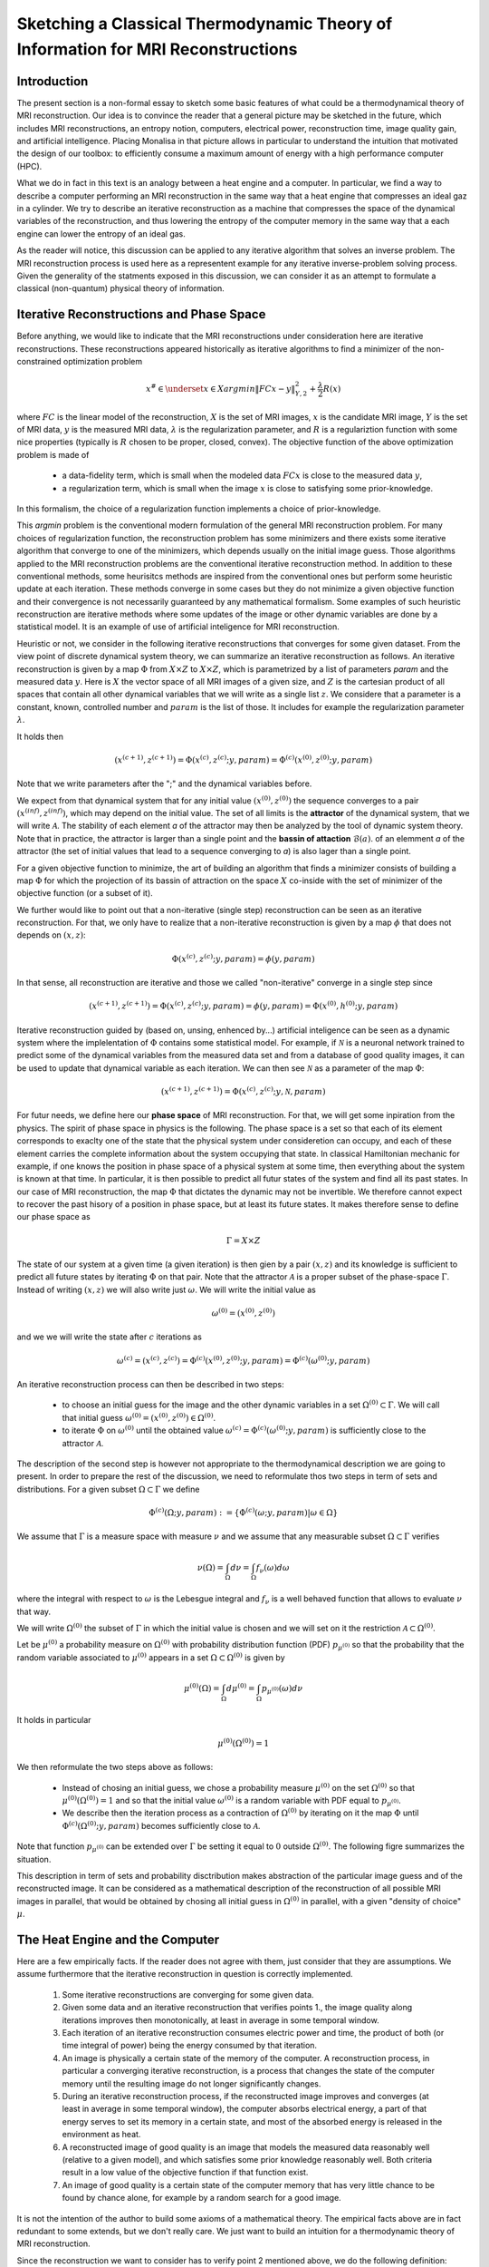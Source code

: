 Sketching a Classical Thermodynamic Theory of Information for MRI Reconstructions
=================================================================================

Introduction
------------

The present section is a non-formal essay to sketch some basic features of what could be a 
thermodynamical theory of MRI reconstruction. Our idea is to convince the reader that a 
general picture may be sketched in the future, 
which includes MRI reconstructions, an entropy notion, computers, electrical power, 
reconstruction time, image quality gain, and artificial intelligence. 
Placing Monalisa in that picture allows in particular to understand the intuition that 
motivated the design of our toolbox: to efficiently consume a 
maximum amount of energy with a high performance computer (HPC). 

What we do in fact in this text is an analogy between a heat engine and a computer.
In particular, we find a way to describe a computer performing an MRI reconstruction
in the same way that a heat engine that compresses an ideal gaz in a cylinder. We try
to describe an iterative reconstruction as a machine that compresses the space of the
dynamical variables of the reconstruction, and thus lowering the entropy of the computer 
memory in the same way that a each engine can lower the entropy of an ideal gas. 

As the reader will notice, this discussion can be applied to any iterative
algorithm that solves an inverse problem. The MRI reconstruction process is used here
as a representent example for any iterative inverse-problem solving process. Given the generality
of the statments exposed in this discussion, we can consider it as an attempt to 
formulate a classical (non-quantum) physical theory of information. 


Iterative Reconstructions and Phase Space
-----------------------------------------

Before anything, we would like to indicate that the MRI reconstructions under consideration 
here are iterative reconstructions. These reconstructions appeared historically as iterative 
algorithms to find a minimizer of the non-constrained optimization problem 

.. math::        
    x^\# \in \underset{x \in X}{argmin} \lVert {FC x - y} \rVert ^2_{Y, 2} + \frac{\lambda}{2} R(x)

where :math:`FC` is the linear model of the reconstruction, :math:`X` is the set of MRI images, 
:math:`x` is the candidate MRI image, :math:`Y` is the set of MRI data, 
:math:`y` is the measured MRI data, :math:`\lambda` is the regularization parameter, 
and :math:`R` is a regulariztion function with some nice properties (typically is :math:`R` chosen to be proper, 
closed, convex). The objective function of the above optimization problem is made of 

    - a data-fidelity term, which is small when the modeled data :math:`FCx` is close to the measured data :math:`y`,
    - a regularization term, which is small when the image :math:`x` is close to satisfying some prior-knowledge. 

In this formalism, the choice of a regularization function implements a choice of prior-knowledge. 

This *argmin* problem is the conventional modern formulation of the general MRI reconstruction problem. 
For many choices of regularization function, the reconstruction problem has some minimizers and 
there exists some iterative algorithm that converge to one of the minimizers,
which depends usually on the initial image guess. 
Those algorithms applied to the MRI reconstruction problems are the conventional
iterative reconstruction method. In addition to these conventional methods, 
some heurisitcs methods are inspired from the conventional ones
but perform some heuristic update at each iteration. These methods converge in some cases but they do not 
minimize a given objective function and their convergence is not necessarily guaranteed by any mathematical formalism. 
Some examples of such heuristic reconstruction are iterative methods where some updates of the image or other 
dynamic variables are done by a statistical model. It is an example of use of artificial inteligence for MRI reconstruction. 

Heuristic or not, we consider in the following iterative reconstructions that converges for some given dataset. 
From the view point of discrete dynamical system theory, we can summarize an iterative reconstruction as follows. 
An iterative reconstruction is given by a map :math:`\Phi` from :math:`X \times Z` to :math:`X \times Z`, 
which is parametrized by a list of parameters *param* and the measured data :math:`y`. 
Here is :math:`X` the vector space of all MRI images of a given size, and :math:`Z` is the cartesian product of 
all spaces that contain all other dynamical variables that we will write as a single list :math:`z`.
We considere that a parameter is a constant, known, controlled number and :math:`param` is the list of those.
It includes for example the regularization parameter :math:`\lambda`. 
 
It holds then

.. math ::        
    (x^{(c+1)}, z^{(c+1)}) =  \Phi(x^{(c)}, z^{(c)}; y, param) = \Phi^{(c)}(x^{(0)}, z^{(0)}; y, param)

Note that we write parameters after the ";" and the dynamical variables before. 

We expect from that dynamical system that for any initial value :math:`(x^{(0)}, z^{(0)})` the sequence
converges to a pair :math:`(x^{(inf)}, z^{(inf)})`,  which may depend on the initial value. The set
of all limits is the **attractor** of the dynamical system, that we will write :math:`\mathcal{A}`.  
The stability of each element *a* of the attractor may then be analyzed by the tool of dynamic system theory. 
Note that in practice, the attractor is larger than a single point and the **bassin of attaction** :math:`\mathcal{B}(a)`.
of an elemment *a* of the attractor (the set of initial values that lead to a sequence converging to *a*)
is also lager than a single point.   

For a given objective function to minimize, the art of building an algorithm that finds a minimizer
consists of building a map :math:`\Phi` for which the projection of its bassin of attraction on the 
space :math:`X` co-inside with the set of minimizer of the objective function (or a subset of it). 

We further would like to point out that a non-iterative (single step) reconstruction can 
be seen as an iterative reconstruction. 
For that, we only have to realize that a non-iterative reconstruction is given by a map :math:`\phi`
that does not depends on :math:`(x, z)`: 

.. math ::        
    \Phi(x^{(c)}, z^{(c)}; y, param) = \phi(y, param)

In that sense, all reconstruction are iterative and those we called "non-iterative" 
converge in a single step since

.. math ::        
    (x^{(c+1)}, z^{(c+1)}) = \Phi(x^{(c)}, z^{(c)}; y, param) = \phi(y, param) =  \Phi(x^{(0)}, h^{(0)}; y ,  param)


Iterative reconstruction guided by (based on, unsing, enhenced by...) artificial inteligence 
can be seen as a dynamic system where the implelentation of :math:`\Phi` contains some 
statistical model. For example, if :math:`\mathcal{N}` is a neuronal network trained to predict 
some of the dynamical variables from the measured data set and from a database of good quality images, 
it can be used to update that dynamical variable as each iteration. We can then see :math:`\mathcal{N}`
as a parameter of the map :math:`\Phi`: 

.. math ::        
    (x^{(c+1)}, z^{(c+1)}) =  \Phi(x^{(c)}, z^{(c)}; y , \mathcal{N}, param)

For futur needs, we define here our **phase space** of MRI reconstruction. For that, we will 
get some inpiration from the physics. The spirit of phase space in physics is the 
following. The phase space is a set so that each of its element corresponds to exaclty one 
of the state that the physical system under consideretion can occupy, 
and each of these element carries the complete information about the system occupying that state. 
In classical Hamiltonian mechanic for example, if one knows the position in phase space 
of a physical system at some time, then everything about the system is known at that 
time. In particular, it is then possible to predict all futur states of the system and 
find all its past states. In our case of MRI reconstruction, the map :math:`\Phi` that 
dictates the dynamic may not be invertible. We therefore cannot expect to recover 
the past hisory of a position in phase space, but at least its future states. 
It makes therefore sense to define our phase space as

.. math ::        

    \Gamma =  X \times Z

The state of our system at a given time (a given iteration) is then gien by a 
pair :math:`(x, z)` and its knowledge is sufficient to predict all future states 
by iterating :math:`\Phi` on that pair. Note that the attractor :math:`\mathcal{A}` is 
a proper subset of the phase-space :math:`\Gamma`. Instead of writing :math:`(x, z)` we 
will also write just :math:`\omega`. We will write the initial value as 

.. math ::

    \omega^{(0)} = (x^{(0)}, z^{(0)})


and we we will write the state after :math:`c` iterations as 

.. math ::

    \omega^{(c)} = (x^{(c)}, z^{(c)}) = \Phi^{(c)}(x^{(0)}, z^{(0)}; y, param) = \Phi^{(c)}(\omega^{(0)}; y, param)

An iterative reconstruction process can then be described in two steps: 

    - to choose an initial guess for the image and the other dynamic variables in a set :math:`\Omega^{(0)} \subset \Gamma`. We will call that initial guess :math:`\omega^{(0)} = (x^{(0)}, z^{(0)}) \in \Omega^{(0)}`. 
    - to iterate :math:`\Phi` on :math:`\omega^{(0)}` until the obtained value :math:`\omega^{(c)} = \Phi^{(c)}(\omega^{(0)}; y, param)` is sufficiently close to the attractor :math:`\mathcal{A}`. 

The description of the second step is however not appropriate to the thermodynamical description we are going to present. 
In order to prepare the rest of the discussion, we need to reformulate thos two steps in term of sets and distributions.  
For a given subset :math:`\Omega \subset \Gamma` we define

.. math ::

    \Phi^{(c)}(\Omega; y, param) := \{\Phi^{(c)}(\omega; y, param) | \omega \in \Omega\}

We assume that :math:`\Gamma` is a measure space with measure :math:`\nu` and we assume that any measurable
subset :math:`\Omega \subset \Gamma` verifies

.. math ::

    \nu \left( \Omega \right) = \int_{\Omega}  d\nu = \int_{\Omega} f_{\nu}(\omega) d\omega

where the integral with respect to :math:`\omega` is the Lebesgue integral 
and :math:`f_{\nu}` is a well behaved function that allows to evaluate 
:math:`\nu` that way.  

We will write :math:`\Omega^{(0)}` the subset of :math:`\Gamma` in which the initial value is chosen
and we will set on it the restriction :math:`\mathcal{A} \subset \Omega^{(0)}`. 

Let be :math:`\mu^{(0)}` a probability measure on :math:`\Omega^{(0)}` with probability distribution 
function (PDF) :math:`p_{\mu^{(0)}}` so that the probability that the random variable associated to 
:math:`\mu^{(0)}` appears in a set :math:`\Omega \subset \Omega^{(0)}` is given by

.. math ::

    \mu^{(0)} \left( \Omega \right) = \int_{\Omega}  d\mu^{(0)} = \int_{\Omega}  p_{\mu^{(0)}}(\omega) d\nu 

It holds in particular

.. math ::

    \mu^{(0)} \left( \Omega^{(0)} \right) = 1 

We then reformulate the two steps above as follows: 

    - Instead of chosing an initial guess, we chose a probability measure :math:`\mu^{(0)}` on the set :math:`\Omega^{(0)}` so that :math:`\mu^{(0)}(\Omega^{(0)}) = 1` and so that the initial value :math:`\omega^{(0)}` is a random variable with PDF equal to :math:`p_{\mu^{(0)}}`. 
    - We describe then the iteration process as a contraction of :math:`\Omega^{(0)}` by iterating on it the map :math:`\Phi` until :math:`\Phi^{(c)}(\Omega^{(0)}; y, param)` becomes sufficiently close to :math:`\mathcal{A}`. 

Note that function :math:`p_{\mu^{(0)}}` can be extended over :math:`\Gamma`  be setting it equal to :math:`0` outside :math:`\Omega^{(0)}`. 
The following figre summarizes the situation. 

.. image:: ../images/discussion/thermodyn_info/information.png
      :width: 40%
      :align: center
      :alt: information


This description in term of sets and probability disctribution makes abstraction of the particular image guess and of the reconstructed image. It can be
considered as a mathematical description of the reconstruction of all possible MRI images in parallel, that would be obtained by chosing all initial guess
in :math:`\Omega^{(0)}` in parallel, with a given "density of choice" :math:`\mu`. 



The Heat Engine and the Computer
--------------------------------

Here are a few empirically facts. If the reader does not agree with them, 
just consider that they are assumptions. We assume furthermore that the iterative reconstruction 
in question is correctly implemented. 

    1. Some iterative reconstructions are converging for some given data.  
    2. Given some data and an iterative reconstruction that verifies points 1., the image quality along iterations improves then monotonically, at least in average in some temporal window.   
    3. Each iteration of an iterative reconstruction consumes electric power and time, the product of both (or time integral of power) being the energy consumed by that iteration.
    4. An image is physically a certain state of the memory of the computer. A reconstruction process, in particular a converging iterative reconstruction, is a process that changes the state of the computer memory until the resulting image do not longer significantly changes. 
    5. During an iterative reconstruction process, if the reconstructed image improves and converges (at least in average in some temporal window), the computer absorbs electrical energy, a part of that energy serves to set its memory in a certain state, and most of the absorbed energy is released in the environment as heat.  
    6. A reconstructed image of good quality is an image that models the measured data reasonably well (relative to a given model), and which satisfies some prior knowledge reasonably well. Both criteria result in a low value of the objective function if that function exist. 
    7. An image of good quality is a certain state of the computer memory that has very little chance to be found by chance alone, for example by a random search for a good image. 

It is not the intention of the author to build some axioms of a mathematical theory. 
The empirical facts above are in fact redundant to some extends, but we don't
really care. We just want to build an intuition for a thermodynamic theory of MRI reconstruction.

Since the reconstruction we want to consider has to verify point 2 mentioned above, we do the following definition: 

    An iterative MRI reconstruction (an implementation) is **well-posed** for some given measured data if 

        - The reconstruction is converging for the given data,  
        - After a finit number of iterations, the image quality along iterations improves monotonically, at least in average (at least in average in some temporal window). 

From the facts listed above, it is intuitively clear that for a well-posed MRI reconstruction (for some given data), 
**energy** must be consumed at every iteration that performs an **image quality gain** *(IQG)*.  
The reverse does however not need to be true: more energy consumption
does not need to lead to a gain of image quality, since energy can be directly dissipated into heat. 
A notion of **efficiency** is therefore missing and there is no obious definition for it. 
The only thing we can say is, that efficiency should to be defined in such a way that it expresses an *IQG* 
related in some way to the energy consumed for that gain. As a consequence, the definition of efficiency must be 
closely related to the definition of *IQG* (and by extension to image quality). We could be tempted to 
say that the notion of *IQG* is the analog of the *work* in the thermodynamic of heat engines. Following that intuition, 
the author tried the following analogy between a heat engine and a computer (engine). 

Work is the useful thing that a heat engine give to some part of the unisvers that we will call the **work environment**. 
The heat engine performs some work in the work environment by transferring heat from a hot to a cold reservoir. 
The heat engine and the working environment are two subsytems and the hot reservoir, cold reservoir and the *rest of the universe*
are three other subsystems. Their union being the universe (the total system). 

   .. image:: ../images/discussion/thermodyn_info/heat_engine_1.png
      :width: 90%
      :align: center
      :alt: heat_engine_1

The heat engine operates in a cyclic way so that its state is the same at the beginning of each new cycle. 
In contrast, the states of the work environment, the *rest of the universe* and the heat reservoirs 
can evolve along the cycles. The goal of a heat engine
is in fact to transform the work environment, else the engine would be useless. The transformation of the work
environment often translates in a lowering of its **entropy**, while the entropy of 
the *rest of the universe* together with the heat reservoirs is increasing. The transformation is reversible exactly if
the entropy of the universe (total system) remains constant during that transformation. 
If the transformation is irreversible, the entropy of the universe increases, even if entropy of the work environment decreases.  
Since the entropy is a function of state, the entropy of the heat engine is the same at the beginning (and end) of each cycle. 

For a the coming comparison between a computer and a heat engine, we would like to focus on the special case
described in the following figure. 

   .. image:: ../images/discussion/thermodyn_info/heat_engine_2.png
      :width: 90%
      :align: center
      :alt: heat_engine_2


It represents a heat engine that gives energy to a working environment (*WE*) in the form of a mechanical work amount *W*. 
This work is used to compress an ideal gaz in a cylinder in thermal contact with the cold reservoir at temperatur :math:`T_C`. 
In order to be able to evaluate entropy changes, we admit that no irreversible loss of energy happens. 
This means that the heat engine is an ideal (reversible) heat engine, which is called a *Carnot engine*. It has therefore
maximal efficiency. We also have to assume that the gaz compression is isothermal, which means
that the movement has to be sufficiently slow as garantied by the coupling of the small and large wheels. 
We admit that there is a good isolation between the *rest of the universe* and to two subsystem implied in the process, 
which are the heat engine and the WE. A flow of energy travels through the subsystem made of the pair *heat-engine + WE*. 
At each cycle of the engine, a heat amount

.. math::

    E_{in} = \lvert \Delta Q_H \rvert

enters that subsytem and a heat amount

.. math::

    E_{out} = \lvert \Delta Q_C \rvert + \lvert \Delta Q_{WE} \rvert

leaves that sub system. Since the temperature of the gaz in the *WE* do not changes, its internal energy do not
change as well. That means that the work :math:`\Delta W` is equal to the expelled heat amount :math:`\lvert \Delta Q_{WE} \rvert`. 
The conservation of energy reads thus: 

.. math::

    \lvert \Delta Q_H \rvert = \lvert \Delta Q_C \rvert + \lvert \Delta Q_{WE} \rvert


The volume of the ideal gaz is decreased by an ammount :math:`\lvert \Delta V \rvert` at each cycle.
We will write :math:`V > 0` the volume of the ideal gaz at the current cycle. 
The change of entropy :math:`\lvert \Delta S_{WE} \rvert` is therefore negative and given by

.. math::

    \Delta S_{WE} = n \cdot R \cdot log(1-\lvert \Delta V \rvert/V) < 0
    
where *n* in the chemical amount of ideal gaz and *R* is the ideal gaz constant. 


During one cycle, the hot reservoir experiences a drope of entropy by an ammount

.. math::

    \Delta S_{H} = -\frac{\lvert \Delta Q_H \rvert}{T_H}

while the cold reservoir experiences a grow of entropy by an ammount

.. math::

    \Delta S_{C} = +\frac{\lvert \Delta Q_C \rvert}{T_C}


Since the engine comes back to the same state after every cycle and since entropy
is a function of state, there is no change of entropy in the engine after each cycle. 
Assuming the process to be reversible, the total entropy is conserved: 

.. math::

    \Delta S_{C} + \Delta S_{H} + \Delta S_{WE} = 0

If the process is now irreversible (like any realistic, non-ideal process), the entropy drope in the ideal gaz will 
still be the same since the entropy is a function of state, but the heat exchanges will be different and
this will lead to a positive entropy grow of the universe (the total system) by the second law of thermodynamic, 
even if entropy was localy decreased in the ideal gaz: 

.. math::

    \Delta S_{C} + \Delta S_{H} + \Delta S_{WE} > 0


This scheme of producing an energy flow through a system in order to drain out some of its entropy
(a side effect being an entropy grow of the universe) is a general scheme encountered everywhere 
in engineering and nature. Plants and animal do that all the time. We eat energy to produce 
mechanical work such as moving from a place to the other, but a large part of the energy we eat 
is expelled as thermal radiation associated to a drope of our entropy. In fact, our body continuously
experiences injuries because chance unbuild things more often that it builds it. Those injuries are structural 
changes that have a high probability to happen by chance alone and wich correspond to an increase of entropy of
our body. Because of injuries, the entropy of our body tends to increase. In order to survive, 
we have to consume energy to continuously put our body back to order i.e. to a state that has very little 
chance to be reached by chance a lone, that is, a state a low entropy. Repairing our body implies thus to 
consume energy to lower our entropy back to an organized state and that implies to expell an 
associated amount of heat by radiation. This scheme is so universal that we will now try
to apply it to computers in order to build an analogy with the eat engine. We will try that way to deduce
a definition of *image quality gain (IQG)* and *efficiency* in the contet ot MRI reconstruction. 

In the case of MRI reconstruction, the *IQG* is the useful thing that the computer 
produces by absorbing electrical energy and expelling it as heat in the cooling system of the HPC, 
which may be interpreted as the cold reservoir. In order to make an analogy between the computer and
the heat engine, we define the following parts of the universe:  

    - the **electric power supply system** *(PS)*, which transfers energy to the computer, 
    - the **computer** *(Comp)*, with the computational units and including the part of memory that contains the program, but without the part of memory that contains the dynamic variables of the reconstruction process, 
    - the part of memory that contains the dynamic variable of the reconstruction process, that we will call the **dynamic memory** (*DM*). 
    - the **cooling system** *(C)* of the computer.
    - the **rest of the universe**, which also absorb parts of the heat released by the computer. 

Note that the union of these five parts is the universe. 

   .. image:: ../images/discussion/thermodyn_info/computer_engine_1.png
      :width: 90%
      :align: center
      :alt: heat_engine_1

We propose here to consider the computer as an engine and to interpret one iteration of the reconstruction
process as one cycle of the engine. In fact, at the begining of each iteration, the state of the computer 
is the same since we consider all changing (dynamic) variables to be in the *dynamic memory*, 
which is the analog of the work environment of the heat engine. The energy given to the computer is almost completely
dissipated into heat transmitted to the cooling system at temperature :math:`T_C`. We neglect transmition of heat given to
the *rest of the universe* because it should be much smaller. Also, there are some
electro-magnetic radiations emited from to the computer to the *rest of the universe* and some eletrostatic energy
that is stored in the memory, since writing information in it implies to set a certain configuration of charges
with the associated electro-static energy. These two energy amounts are however so small as compared to the energy 
dissipated in the cooling system that we will nelglect them. As a consequence of energy conservation we will therefore write
for one cycle

.. math ::        
    
    \Delta E_{in} = \lvert \Delta Q_C \rvert

That means that all the energy entering the computer is dissipated as heat in the cooling system. 
Following the intuition that this flow of energy drains out some (thermodynamical) entropy from the
dynamic memory (*DM*) as it brings it in a state that can harldy be reached by chance alone, 
we expect that a negative entropy change :math:`-\lvert \Delta S_{DM} \rvert` is produced in the *DM* during one
cycle (one iteration) of the MRI reconstruction process. We know that it holds

.. math ::        
    
    \Delta S_{DM} \geq \frac{\Delta Q_C}{T_C}

where equality holds for a reversible process. But the quantities :math:`\Delta S_{DM}` and :math:`\Delta Q_C` are signed in that expression. 
Assuming :math:`\Delta S_{DM}` to be negative, we deduce

.. math ::        
    
    \lvert \Delta S_{DM} \rvert \leq \frac{\lvert \Delta Q_C \rvert}{T_C}

Since the computer is in the same state at the beginning of each iteration, it experiences no entropy change
between each start of a new iteration. The entropy change in the system *computer + DM* is therefore 
to be attributed to the entropy change in the *DM* only. The previous inequation means that for an entropy drope
of magnitude :math:`\lvert \Delta S_{DM} \rvert` in the *DM*, there must be a heat amount of magnitude at least
:math:`T_C \lvert \Delta S_{DM} \rvert` expelled to the cooling system. We will write :math:`E^{tot}` the total amount 
of energy given to the computer for the reconstruction and :math:`\lvert \Delta S_{DM}^{tot} \rvert` the magnitude
of the total entropy drope in the *DM* during reconstruction. It follows from the previous equation, 
from our formula for energy conservation and from the fact the temperature of the cooling system is constant, that

.. math ::        
    
    \lvert \Delta S_{DM}^{tot} \rvert \leq \frac{E^{tot}}{T_C}

If we express :math:`E^{tot}` as the multiplication of the input electric power :math:`P` and the total 
reconstruction time :math:`\Delta t^{tot}`, we get

.. math ::        
    
    \lvert \Delta S_{DM}^{tot} \rvert \leq \frac{P \Delta t^{tot}}{T_C}

If we can find a way to establish the magnitude of the total entropy drope in the *DM* associated
to a desired image quality gain (*IQG*), for a known electric power, we could then deduce a minimal 
reconstruction time for the desired *IQG*. We however still face the difficulty to define *IQG*. 
In addition, we are unable to continue the analogy between the computer and the heat engine
because we are for the moment unable to define what the computer is transmitting to the *DM*, 
as pointed out by the quotation mark in the last figure. The reason is that the computer
performs no mechanical work and we have to find a replacement for work in order to continue the 
analogy. We need now to invent someting. 

We propose to solve our difficulties by the following heuristic (actually quite esotherique) construction, 
because it is the best we have to the moment. Instead of considerng that the computer interacts 
with the dynamic memory, we consider that nature is *as if* the computer was interacting with the 
phase space. The variables stored in the *DM* represent one state in the phase space, 
but since it could be any, the computer behaves in a way that would do the job for any state
in the phase space. We considere therefore that it is a reasonable argument to say that the behaviour of the 
computer is related phase space and not related one particular representent. 
The computer behaves as if it was reconstructing many MRI images at the same time. Instead of
discussing endlessly how realistic or not that argumentation is, we propose here one implementation
of that idea and we will pragmatically try to see what are the implications.  

In analogy to the isothermal compression of an ideal gas, we will consider that the computer
is compressing a portion :math:`\Omega^{(0)}` of phase space by iterating the map :math:`\Phi` that dictates
the evolution of the iterative MRI reconstruction algoritme. We chose :math:`\Omega^{(0)}` to be the
region of phase space where there is a non-zero probabiliy that our initial value :math:`\omega^{(0)}`
is chosen. For convenience, we will like to think of :math:`\Omega^{(0)}` as a proper, closed, convex set. 
We recall that it contains the attractor :math:`\mathcal{A}` of the dynamical system. We define the set

.. math ::        
    
    \Omega^{(c)} := \Phi^{(c)}(\Omega^{(0)}; y, param)

We imagine that :math:`\Omega^{(c)}` *is* the set :math:`\Omega^{(0)}` compressed by :math:`\Phi` after
:math:`(c)` iterations. We imagine that :math:`\Omega^{(c)}` contains an ideal *phase space gas* and 
that at each iteration, a part of the energy given to the computer is transformed in a kind of 
*informatic work W* to compresse that phase space gas. The situation is described in the following figure. 

   .. image:: ../images/discussion/thermodyn_info/computer_engine_2.png
      :width: 90%
      :align: center
      :alt: heat_engine_2

We will imagine that any conected proper subsest :math:`\Omega` of phase space contains 
a certain amount of our "phase space ideal gas". Inpired by the equation that describs 
an ideal gas with constant temperature, we set

.. math ::        
    
    P \cdot V = K_{\Gamma}

where *P* is the pressure of our phase space gas, *V* is its volume given by the measure :math:`\nu` as

.. math ::        
    
    V = \nu \left(\Omega \right)

and :math:`K_{\Gamma}` is the ideal gas constant of our phase space gas for a given temperature. 
It follows that

.. math ::        
    
    P \cdot dV = K_{\Gamma} \cdot \frac{dV}{V}

We deduce that the work :math:`\Delta W` needed to compress :math:`\Omega` to a smaller subset is :math:`\Omega'` is

.. math ::        
    
    \Delta W = - K_{\Gamma} \int_{\nu \left(\Omega \right)}^{\nu \left(\Omega' \right)} \frac{dV}{V} = - K_{\Gamma} \cdot log \left( \frac{\nu(\Omega')}{\nu(\Omega)} \right) 

We will now label some quantities with the super-script :math:`(c, c+1)` to indicate that the quantity in question
is associated to the iteration numner :math:`(c)`, which performs the transition from state :math:`(c)` to state :math:`(c+1)`. 
We will also label a quantity with super-script :math:`(c)` in order to indicate that this quantity is associated to the transition
from the initial state to the the state number :math:`(c)`.  

For the comming comparison with information theory in the next subsection, 
we define the information gain associated the trasnsition 
from :math:`\Omega^{(c)}` to :math:`\Omega^{(c+1)}` as

.. math ::        
    
    \Delta I^{(c, c+1)} := - log \left( \frac{\nu(\Omega^{(c+1)})}{\nu(\Omega^{(c)})} \right)

We define as well the gain of information associated to all iterations until (and with) iteration number :math:`(c)` as

.. math ::        
    
    \Delta I^{(c)} := \Delta I^{(0, 1)} + ... +\Delta I^{(c-1, c)}

it follows

.. math ::        

    \Delta I^{(c)} = - \left( log \left( \frac{\nu(\Omega^{(1)})}{\nu(\Omega^{(0)})} \right) + ... + log \left( \frac{\nu(\Omega^{(c)})}{\nu(\Omega^{(c-1)})} \right) \right) = - log \left( \frac{\nu(\Omega^{(c)})}{\nu(\Omega^{(0)})} \right)

We get then a relation between physical work (in Joule *J*) and information given by

.. math ::        

    \Delta W^{(c, c+1)} = K_{\Gamma} \cdot \Delta I^{(c, c+1)}

for iteration number :math:`{(c+1)}` or alternatively

.. math ::        

    \Delta W^{(c)} = K_{\Gamma} \cdot \Delta I^{(c)}

for all iteration until (and with) iteration number :math:`{(c+1)}`. 
It follows in particular from these last two equations that, 
whatever the unit of information is, the constant :math:`K_{\Gamma}` must
have the unit *J/[Unit of Information]*. We are now able to define 
a notion of *efficiency* :math:`\eta^{(c, c+1)}` as the ratio of the input energy
:math:`\Delta E_{in}^{(c, c+1)}` (during one cycle) and the work performed 
on the phase space :math:`\Delta W^{(c, c+1)}`: 

.. math ::        

    \eta^{(c, c+1)} := \frac{\Delta W^{(c, c+1)}}{E_{in}^{(c, c+1)}} =  K_{\Gamma} \cdot \frac{\Delta I^{(c, c+1)}}{E_{in}^{(c, c+1)}} 

What we mean here is that at each cycle, an energy amount :math:`\Delta E_{in}^{(c, c+1)}` 
is given to the computer, an amount :math:`\Delta E_{in}^{(c, c+1)} - \Delta W^{(c, c+1)}` is dissipated 
to the cooling sytem by the computation at temperature :math:`T_C`, and another 
amount :math:`\Delta W^{(c, c+1)}` is given as work to the phase space and then also dissipated 
to the cooling system as a heat amount :math:`\lvert Q_{DM}^{(c, c+1)} \rvert` at 
temperature :math:`T_C`. It holds thus

.. math ::        

    \lvert \Delta Q_{DM}^{(c, c+1)} \rvert = \Delta W^{(c, c+1)}  

We will name :math:`\lvert \Delta Q_{Comp}^{(c, c+1)} \rvert` the heat amount dissipated by the 
computation directly to the cooling system. This is the part of the energy that is not 
"transmited" to the phase space. The conservation of energy can then be rewritten as

.. math ::        

    \Delta E_{in}^{(c, c+1)} = \lvert \Delta Q_{Comp}^{(c, c+1)} \rvert + \lvert \Delta Q_{DM}^{(c, c+1)} \rvert

Of course, the phase space is a mathematical, non-physical object and 
the *work given to phase space* is a symbolic language. What we try to do is an 
intelectual effort that consists in admiting that nature behaves *as if* the 
computer was in fact transmiting work to the phase space. 

In order to complete the picture and for a comparison with information theory in the next sub-section, 
we choose to identify the entropy drope in the *DM* during iteration number :math:`(c+1)` as
the entropy drope in the associated phase space ideal gas: 

.. math :: 
    
    \Delta S^{(c, c+1)}_{DM} = \frac{K_{\Gamma}}{T_C} \cdot log \left( \frac{\nu(\Omega^{(c+1)})}{\nu(\Omega^{(c)})} \right)


The total entropy drope due to all iterations until (and with) iteration number :math:`(c)` is therefore

.. math :: 

    \Delta S^{(c)}_{DM} = \Delta S^{(0, 1)}_{DM} + ... + \Delta S^{(c-1, c)}_{DM} 

and thus

.. math :: 

    \Delta S^{(c)}_{DM} = \frac{K_{\Gamma}}{T_C} \left(log \left( \frac{\nu(\Omega^{(1)})}{\nu(\Omega^{(0)})} \right) + ... + log \left( \frac{\nu(\Omega^{(c)})}{\nu(\Omega^{(c-1)})} \right)\right) = \frac{K_{\Gamma}}{T_C} log \left( \frac{\nu(\Omega^{(c)})}{\nu(\Omega^{(0)})} \right)

It follows

.. math ::        
    
    \Delta S^{(c)}_{DM} = - \frac{K_{\Gamma}}{T_C} \Delta I^{(c)} 


We note at that point that it makes sense to consider the information :math:`I` as a state variable of the *DM* which should not depends on 
the temperature of the cooling system :math:`T_C`. Moreover, for consistency with thermodynamic, the entropy in *DM* has to be a state variable too and should
therefore not depends on :math:`T_C`. The last equation is therefore paradoxical. To resolve that paradox, we will assign the temperature :math:`T_C`
to our *phase space ideal gas*. This implies that :math:`K_{\Gamma}` can be expressed by the multiplication of :math:`T_C` and another constant 
that we will write :math:`k_{\Gamma}`: 

.. math ::        
    
    K_{\Gamma} = T_C \cdot k_{\Gamma}

It follows that

.. math ::        
    
    \Delta S^{(c)}_{DM} = - k_{\Gamma} \cdot \Delta I^{(c)} 


From our equivalence between energy and information, it follows

.. math ::        

    \Delta S^{(c, c+1)}_{DM} = - \frac{\Delta W^{(c, c+1)}}{T_C} = \frac{\Delta Q_{DM}^{(c, c+1)}}{T_C}  

This is consistent with a reversible isothermal compression of an ideal gas, as assumed. 
If the process is not reversible (as any realistic process) we expect the inequation

.. math ::        

    \Delta S^{(c, c+1)}_{DM} \geq \frac{\Delta Q_{DM}^{(c, c+1)}}{T_C}  

We can now make the sum of all entropy changes to obtain the change of the total entropy
during one iteration in a realistic (non-reversible). The cooling system experiences an entropy grow

.. math ::        

    \Delta S^{(c, c+1)}_{C} \geq \frac{\lvert \Delta Q^{(c, c+1)}_{Comp} \rvert }{T_C} + \frac{\lvert \Delta Q^{(c, c+1)}_{DM} \rvert }{T_C}  

while the entropy change of the computer over one iteration is zero and the entropy change in the *DM* is

.. math ::        

    \Delta S^{(c, c+1)}_{DM} \geq \frac{-\lvert \Delta Q^{(c, c+1)}_{DM} \rvert }{T_C}

The total entropy change over one iteration is therefore

.. math ::

    \Delta S^{(c, c+1)}_{tot} \geq \frac{\lvert \Delta Q^{(c, c+1)}_{Comp} \rvert }{T_C} + \frac{\lvert \Delta Q^{(c, c+1)}_{DM} \rvert }{T_C}  + \frac{-\lvert \Delta Q^{(c, c+1)}_{DM} \rvert }{T_C} = \frac{\lvert \Delta Q^{(c, c+1)}_{Comp} \rvert }{T_C} > 0


If we admit that the *DM* experiences an entropy drope of 
magnitude :math:`\lvert \Delta S^{(c, c+1)}_{DM} \rvert` during one 
iteration, we deduce that

.. math ::        

    \lvert \Delta S^{(c, c+1)}_{DM} \rvert \leq \frac{\lvert \Delta Q_{DM}^{(c, c+1)} \rvert}{T_C} = \frac{\Delta W^{(c, c+1)}}{T_C} = \frac{\eta^{(c, c+1)} \cdot E_{in}^{(c, c+1)}}{T_C}

If the efficiency is constantly equal to a number :math:`\eta`, summing up all contribution of the entire reconstruction duration leads

.. math ::
    
    \lvert \Delta S^{tot}_{DM} \rvert \leq \frac{\eta \cdot E_{in}^{tot}}{T_C} = \eta \frac{ P \cdot \Delta t^{tot}}{T_C}

which is a more severe constraint on the entropy drope of the *DM* as compared to the one we got earlier. It follows in 
particular that

.. math ::
    
    \Delta I^{tot} \leq  \frac{\eta}{k_{\Gamma}} \frac{ P \cdot \Delta t^{tot}}{T_C}


This inequation is the curiosity of our theory because of its temperature dependency. 
We will come back to it in the discussion section. 

We also note that, the definition of *IQG* we were hoping for, did not appear, although we 
have defined all basic thermodynamical quantity that where needed for an analogy between 
the computer and the heat engine. We will also come back to that point in the 
discussion section.  


Connections with the Theory of Information
------------------------------------------

In the previous subsection, we introduced some relation between the physical energy *E* 
and the thermodynamical entropy *S* as well as a notion of information *I* with some 
relation to *E* and *S*. 

In this section, we will introduce some relations that relates the 
thermodynamical entropy *S* to the information theoretical entropy *H* as well as to 
the relative entropy :math:`D_{KL}`, also known as *Kullback-Leibler divergence*. 
Also, we will relate our notion of information *I* to the 
notion of information-theoretical information that we will write :math:`J`.  


*Work in Progress*

Discussion
----------




